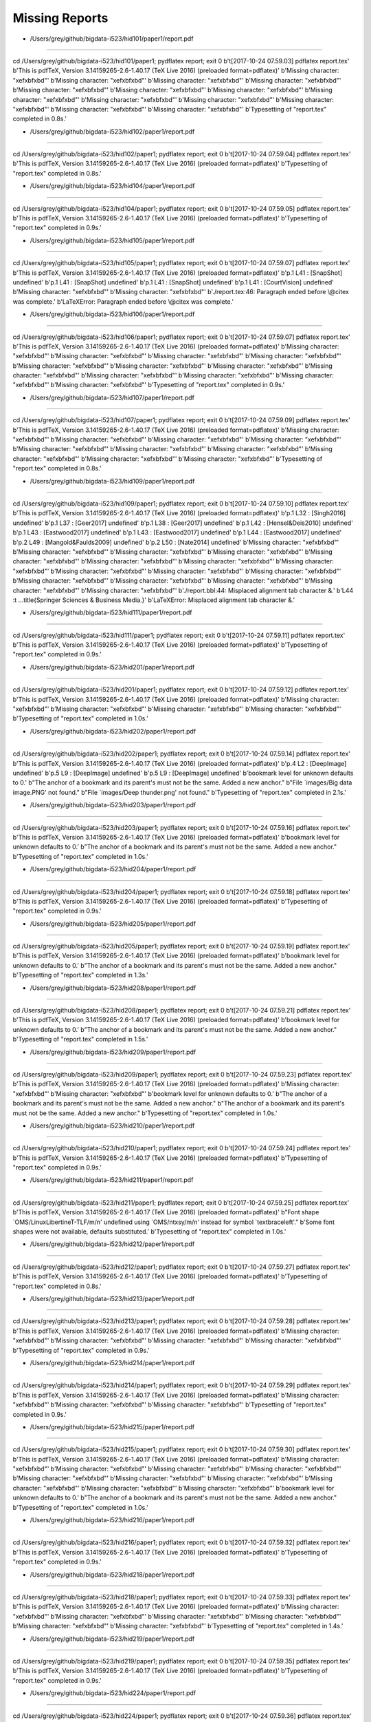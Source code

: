 Missing Reports
=====================


- /Users/grey/github/bigdata-i523/hid101/paper1/report.pdf
-------------------------------------------------------------------------------

cd /Users/grey/github/bigdata-i523/hid101/paper1; pydflatex report; exit 0 
b'\t[2017-10-24 07.59.03] pdflatex report.tex'
b'This is pdfTeX, Version 3.14159265-2.6-1.40.17 (TeX Live 2016) (preloaded format=pdflatex)'
b'Missing character: "\xef\xbf\xbd"'
b'Missing character: "\xef\xbf\xbd"'
b'Missing character: "\xef\xbf\xbd"'
b'Missing character: "\xef\xbf\xbd"'
b'Missing character: "\xef\xbf\xbd"'
b'Missing character: "\xef\xbf\xbd"'
b'Missing character: "\xef\xbf\xbd"'
b'Missing character: "\xef\xbf\xbd"'
b'Missing character: "\xef\xbf\xbd"'
b'Missing character: "\xef\xbf\xbd"'
b'Missing character: "\xef\xbf\xbd"'
b'Missing character: "\xef\xbf\xbd"'
b'Missing character: "\xef\xbf\xbd"'
b'Typesetting of "report.tex" completed in 0.8s.'

- /Users/grey/github/bigdata-i523/hid102/paper1/report.pdf
-------------------------------------------------------------------------------

cd /Users/grey/github/bigdata-i523/hid102/paper1; pydflatex report; exit 0 
b'\t[2017-10-24 07.59.04] pdflatex report.tex'
b'This is pdfTeX, Version 3.14159265-2.6-1.40.17 (TeX Live 2016) (preloaded format=pdflatex)'
b'Typesetting of "report.tex" completed in 0.8s.'

- /Users/grey/github/bigdata-i523/hid104/paper1/report.pdf
-------------------------------------------------------------------------------

cd /Users/grey/github/bigdata-i523/hid104/paper1; pydflatex report; exit 0 
b'\t[2017-10-24 07.59.05] pdflatex report.tex'
b'This is pdfTeX, Version 3.14159265-2.6-1.40.17 (TeX Live 2016) (preloaded format=pdflatex)'
b'Typesetting of "report.tex" completed in 0.9s.'

- /Users/grey/github/bigdata-i523/hid105/paper1/report.pdf
-------------------------------------------------------------------------------

cd /Users/grey/github/bigdata-i523/hid105/paper1; pydflatex report; exit 0 
b'\t[2017-10-24 07.59.07] pdflatex report.tex'
b'This is pdfTeX, Version 3.14159265-2.6-1.40.17 (TeX Live 2016) (preloaded format=pdflatex)'
b'p.1   L41   : [SnapShot] undefined'
b'p.1   L41   : [SnapShot] undefined'
b'p.1   L41   : [SnapShot] undefined'
b'p.1   L41   : [CourtVision] undefined'
b'Missing character: "\xef\xbf\xbd"'
b'Missing character: "\xef\xbf\xbd"'
b'./report.tex:46: Paragraph ended before \\@citex was complete.'
b'LaTeXError: Paragraph ended before \\@citex was complete.'

- /Users/grey/github/bigdata-i523/hid106/paper1/report.pdf
-------------------------------------------------------------------------------

cd /Users/grey/github/bigdata-i523/hid106/paper1; pydflatex report; exit 0 
b'\t[2017-10-24 07.59.07] pdflatex report.tex'
b'This is pdfTeX, Version 3.14159265-2.6-1.40.17 (TeX Live 2016) (preloaded format=pdflatex)'
b'Missing character: "\xef\xbf\xbd"'
b'Missing character: "\xef\xbf\xbd"'
b'Missing character: "\xef\xbf\xbd"'
b'Missing character: "\xef\xbf\xbd"'
b'Missing character: "\xef\xbf\xbd"'
b'Missing character: "\xef\xbf\xbd"'
b'Missing character: "\xef\xbf\xbd"'
b'Missing character: "\xef\xbf\xbd"'
b'Missing character: "\xef\xbf\xbd"'
b'Missing character: "\xef\xbf\xbd"'
b'Missing character: "\xef\xbf\xbd"'
b'Missing character: "\xef\xbf\xbd"'
b'Typesetting of "report.tex" completed in 0.9s.'

- /Users/grey/github/bigdata-i523/hid107/paper1/report.pdf
-------------------------------------------------------------------------------

cd /Users/grey/github/bigdata-i523/hid107/paper1; pydflatex report; exit 0 
b'\t[2017-10-24 07.59.09] pdflatex report.tex'
b'This is pdfTeX, Version 3.14159265-2.6-1.40.17 (TeX Live 2016) (preloaded format=pdflatex)'
b'Missing character: "\xef\xbf\xbd"'
b'Missing character: "\xef\xbf\xbd"'
b'Missing character: "\xef\xbf\xbd"'
b'Missing character: "\xef\xbf\xbd"'
b'Missing character: "\xef\xbf\xbd"'
b'Missing character: "\xef\xbf\xbd"'
b'Missing character: "\xef\xbf\xbd"'
b'Missing character: "\xef\xbf\xbd"'
b'Missing character: "\xef\xbf\xbd"'
b'Missing character: "\xef\xbf\xbd"'
b'Typesetting of "report.tex" completed in 0.8s.'

- /Users/grey/github/bigdata-i523/hid109/paper1/report.pdf
-------------------------------------------------------------------------------

cd /Users/grey/github/bigdata-i523/hid109/paper1; pydflatex report; exit 0 
b'\t[2017-10-24 07.59.10] pdflatex report.tex'
b'This is pdfTeX, Version 3.14159265-2.6-1.40.17 (TeX Live 2016) (preloaded format=pdflatex)'
b'p.1   L32   : [Singh2016] undefined'
b'p.1   L37   : [Geer2017] undefined'
b'p.1   L38   : [Geer2017] undefined'
b'p.1   L42   : [Hensel&Deis2010] undefined'
b'p.1   L43   : [Eastwood2017] undefined'
b'p.1   L43   : [Eastwood2017] undefined'
b'p.1   L44   : [Eastwood2017] undefined'
b'p.2   L49   : [Mangold&Faulds2009] undefined'
b'p.2   L50   : [Nate2014] undefined'
b'Missing character: "\xef\xbf\xbd"'
b'Missing character: "\xef\xbf\xbd"'
b'Missing character: "\xef\xbf\xbd"'
b'Missing character: "\xef\xbf\xbd"'
b'Missing character: "\xef\xbf\xbd"'
b'Missing character: "\xef\xbf\xbd"'
b'Missing character: "\xef\xbf\xbd"'
b'Missing character: "\xef\xbf\xbd"'
b'Missing character: "\xef\xbf\xbd"'
b'Missing character: "\xef\xbf\xbd"'
b'Missing character: "\xef\xbf\xbd"'
b'Missing character: "\xef\xbf\xbd"'
b'Missing character: "\xef\xbf\xbd"'
b'Missing character: "\xef\xbf\xbd"'
b'Missing character: "\xef\xbf\xbd"'
b'Missing character: "\xef\xbf\xbd"'
b'./report.bbl:44: Misplaced alignment tab character &.'
b'L44   :\t ...title{Springer Sciences & Business Media.}'
b'LaTeXError: Misplaced alignment tab character &.'

- /Users/grey/github/bigdata-i523/hid111/paper1/report.pdf
-------------------------------------------------------------------------------

cd /Users/grey/github/bigdata-i523/hid111/paper1; pydflatex report; exit 0 
b'\t[2017-10-24 07.59.11] pdflatex report.tex'
b'This is pdfTeX, Version 3.14159265-2.6-1.40.17 (TeX Live 2016) (preloaded format=pdflatex)'
b'Typesetting of "report.tex" completed in 0.9s.'

- /Users/grey/github/bigdata-i523/hid201/paper1/report.pdf
-------------------------------------------------------------------------------

cd /Users/grey/github/bigdata-i523/hid201/paper1; pydflatex report; exit 0 
b'\t[2017-10-24 07.59.12] pdflatex report.tex'
b'This is pdfTeX, Version 3.14159265-2.6-1.40.17 (TeX Live 2016) (preloaded format=pdflatex)'
b'Missing character: "\xef\xbf\xbd"'
b'Missing character: "\xef\xbf\xbd"'
b'Missing character: "\xef\xbf\xbd"'
b'Missing character: "\xef\xbf\xbd"'
b'Typesetting of "report.tex" completed in 1.0s.'

- /Users/grey/github/bigdata-i523/hid202/paper1/report.pdf
-------------------------------------------------------------------------------

cd /Users/grey/github/bigdata-i523/hid202/paper1; pydflatex report; exit 0 
b'\t[2017-10-24 07.59.14] pdflatex report.tex'
b'This is pdfTeX, Version 3.14159265-2.6-1.40.17 (TeX Live 2016) (preloaded format=pdflatex)'
b'p.4   L2    : [DeepImage] undefined'
b'p.5   L9    : [DeepImage] undefined'
b'p.5   L9    : [DeepImage] undefined'
b'bookmark level for unknown  defaults to 0.'
b"The anchor of a bookmark and its parent's must not be the same. Added a new anchor."
b"File `images/Big data image.PNG' not found."
b"File `images/Deep thunder.png' not found."
b'Typesetting of "report.tex" completed in 2.1s.'

- /Users/grey/github/bigdata-i523/hid203/paper1/report.pdf
-------------------------------------------------------------------------------

cd /Users/grey/github/bigdata-i523/hid203/paper1; pydflatex report; exit 0 
b'\t[2017-10-24 07.59.16] pdflatex report.tex'
b'This is pdfTeX, Version 3.14159265-2.6-1.40.17 (TeX Live 2016) (preloaded format=pdflatex)'
b'bookmark level for unknown  defaults to 0.'
b"The anchor of a bookmark and its parent's must not be the same. Added a new anchor."
b'Typesetting of "report.tex" completed in 1.0s.'

- /Users/grey/github/bigdata-i523/hid204/paper1/report.pdf
-------------------------------------------------------------------------------

cd /Users/grey/github/bigdata-i523/hid204/paper1; pydflatex report; exit 0 
b'\t[2017-10-24 07.59.18] pdflatex report.tex'
b'This is pdfTeX, Version 3.14159265-2.6-1.40.17 (TeX Live 2016) (preloaded format=pdflatex)'
b'Typesetting of "report.tex" completed in 0.9s.'

- /Users/grey/github/bigdata-i523/hid205/paper1/report.pdf
-------------------------------------------------------------------------------

cd /Users/grey/github/bigdata-i523/hid205/paper1; pydflatex report; exit 0 
b'\t[2017-10-24 07.59.19] pdflatex report.tex'
b'This is pdfTeX, Version 3.14159265-2.6-1.40.17 (TeX Live 2016) (preloaded format=pdflatex)'
b'bookmark level for unknown  defaults to 0.'
b"The anchor of a bookmark and its parent's must not be the same. Added a new anchor."
b'Typesetting of "report.tex" completed in 1.3s.'

- /Users/grey/github/bigdata-i523/hid208/paper1/report.pdf
-------------------------------------------------------------------------------

cd /Users/grey/github/bigdata-i523/hid208/paper1; pydflatex report; exit 0 
b'\t[2017-10-24 07.59.21] pdflatex report.tex'
b'This is pdfTeX, Version 3.14159265-2.6-1.40.17 (TeX Live 2016) (preloaded format=pdflatex)'
b'bookmark level for unknown  defaults to 0.'
b"The anchor of a bookmark and its parent's must not be the same. Added a new anchor."
b'Typesetting of "report.tex" completed in 1.5s.'

- /Users/grey/github/bigdata-i523/hid209/paper1/report.pdf
-------------------------------------------------------------------------------

cd /Users/grey/github/bigdata-i523/hid209/paper1; pydflatex report; exit 0 
b'\t[2017-10-24 07.59.23] pdflatex report.tex'
b'This is pdfTeX, Version 3.14159265-2.6-1.40.17 (TeX Live 2016) (preloaded format=pdflatex)'
b'Missing character: "\xef\xbf\xbd"'
b'Missing character: "\xef\xbf\xbd"'
b'bookmark level for unknown  defaults to 0.'
b"The anchor of a bookmark and its parent's must not be the same. Added a new anchor."
b"The anchor of a bookmark and its parent's must not be the same. Added a new anchor."
b'Typesetting of "report.tex" completed in 1.0s.'

- /Users/grey/github/bigdata-i523/hid210/paper1/report.pdf
-------------------------------------------------------------------------------

cd /Users/grey/github/bigdata-i523/hid210/paper1; pydflatex report; exit 0 
b'\t[2017-10-24 07.59.24] pdflatex report.tex'
b'This is pdfTeX, Version 3.14159265-2.6-1.40.17 (TeX Live 2016) (preloaded format=pdflatex)'
b'Typesetting of "report.tex" completed in 0.9s.'

- /Users/grey/github/bigdata-i523/hid211/paper1/report.pdf
-------------------------------------------------------------------------------

cd /Users/grey/github/bigdata-i523/hid211/paper1; pydflatex report; exit 0 
b'\t[2017-10-24 07.59.25] pdflatex report.tex'
b'This is pdfTeX, Version 3.14159265-2.6-1.40.17 (TeX Live 2016) (preloaded format=pdflatex)'
b"Font shape `OMS/LinuxLibertineT-TLF/m/n' undefined using `OMS/ntxsy/m/n' instead for symbol `textbraceleft'."
b'Some font shapes were not available, defaults substituted.'
b'Typesetting of "report.tex" completed in 1.0s.'

- /Users/grey/github/bigdata-i523/hid212/paper1/report.pdf
-------------------------------------------------------------------------------

cd /Users/grey/github/bigdata-i523/hid212/paper1; pydflatex report; exit 0 
b'\t[2017-10-24 07.59.27] pdflatex report.tex'
b'This is pdfTeX, Version 3.14159265-2.6-1.40.17 (TeX Live 2016) (preloaded format=pdflatex)'
b'Typesetting of "report.tex" completed in 0.8s.'

- /Users/grey/github/bigdata-i523/hid213/paper1/report.pdf
-------------------------------------------------------------------------------

cd /Users/grey/github/bigdata-i523/hid213/paper1; pydflatex report; exit 0 
b'\t[2017-10-24 07.59.28] pdflatex report.tex'
b'This is pdfTeX, Version 3.14159265-2.6-1.40.17 (TeX Live 2016) (preloaded format=pdflatex)'
b'Missing character: "\xef\xbf\xbd"'
b'Missing character: "\xef\xbf\xbd"'
b'Missing character: "\xef\xbf\xbd"'
b'Missing character: "\xef\xbf\xbd"'
b'Typesetting of "report.tex" completed in 0.9s.'

- /Users/grey/github/bigdata-i523/hid214/paper1/report.pdf
-------------------------------------------------------------------------------

cd /Users/grey/github/bigdata-i523/hid214/paper1; pydflatex report; exit 0 
b'\t[2017-10-24 07.59.29] pdflatex report.tex'
b'This is pdfTeX, Version 3.14159265-2.6-1.40.17 (TeX Live 2016) (preloaded format=pdflatex)'
b'Missing character: "\xef\xbf\xbd"'
b'Missing character: "\xef\xbf\xbd"'
b'Missing character: "\xef\xbf\xbd"'
b'Typesetting of "report.tex" completed in 0.9s.'

- /Users/grey/github/bigdata-i523/hid215/paper1/report.pdf
-------------------------------------------------------------------------------

cd /Users/grey/github/bigdata-i523/hid215/paper1; pydflatex report; exit 0 
b'\t[2017-10-24 07.59.30] pdflatex report.tex'
b'This is pdfTeX, Version 3.14159265-2.6-1.40.17 (TeX Live 2016) (preloaded format=pdflatex)'
b'Missing character: "\xef\xbf\xbd"'
b'Missing character: "\xef\xbf\xbd"'
b'Missing character: "\xef\xbf\xbd"'
b'Missing character: "\xef\xbf\xbd"'
b'Missing character: "\xef\xbf\xbd"'
b'Missing character: "\xef\xbf\xbd"'
b'Missing character: "\xef\xbf\xbd"'
b'Missing character: "\xef\xbf\xbd"'
b'Missing character: "\xef\xbf\xbd"'
b'Missing character: "\xef\xbf\xbd"'
b'bookmark level for unknown  defaults to 0.'
b"The anchor of a bookmark and its parent's must not be the same. Added a new anchor."
b'Typesetting of "report.tex" completed in 1.0s.'

- /Users/grey/github/bigdata-i523/hid216/paper1/report.pdf
-------------------------------------------------------------------------------

cd /Users/grey/github/bigdata-i523/hid216/paper1; pydflatex report; exit 0 
b'\t[2017-10-24 07.59.32] pdflatex report.tex'
b'This is pdfTeX, Version 3.14159265-2.6-1.40.17 (TeX Live 2016) (preloaded format=pdflatex)'
b'Typesetting of "report.tex" completed in 0.9s.'

- /Users/grey/github/bigdata-i523/hid218/paper1/report.pdf
-------------------------------------------------------------------------------

cd /Users/grey/github/bigdata-i523/hid218/paper1; pydflatex report; exit 0 
b'\t[2017-10-24 07.59.33] pdflatex report.tex'
b'This is pdfTeX, Version 3.14159265-2.6-1.40.17 (TeX Live 2016) (preloaded format=pdflatex)'
b'Missing character: "\xef\xbf\xbd"'
b'Missing character: "\xef\xbf\xbd"'
b'Missing character: "\xef\xbf\xbd"'
b'Missing character: "\xef\xbf\xbd"'
b'Missing character: "\xef\xbf\xbd"'
b'Missing character: "\xef\xbf\xbd"'
b'Typesetting of "report.tex" completed in 1.4s.'

- /Users/grey/github/bigdata-i523/hid219/paper1/report.pdf
-------------------------------------------------------------------------------

cd /Users/grey/github/bigdata-i523/hid219/paper1; pydflatex report; exit 0 
b'\t[2017-10-24 07.59.35] pdflatex report.tex'
b'This is pdfTeX, Version 3.14159265-2.6-1.40.17 (TeX Live 2016) (preloaded format=pdflatex)'
b'Typesetting of "report.tex" completed in 0.9s.'

- /Users/grey/github/bigdata-i523/hid224/paper1/report.pdf
-------------------------------------------------------------------------------

cd /Users/grey/github/bigdata-i523/hid224/paper1; pydflatex report; exit 0 
b'\t[2017-10-24 07.59.36] pdflatex report.tex'
b'This is pdfTeX, Version 3.14159265-2.6-1.40.17 (TeX Live 2016) (preloaded format=pdflatex)'
b'bookmark level for unknown  defaults to 0.'
b"The anchor of a bookmark and its parent's must not be the same. Added a new anchor."
b'Typesetting of "report.tex" completed in 0.9s.'

- /Users/grey/github/bigdata-i523/hid225/paper1/report.pdf
-------------------------------------------------------------------------------

cd /Users/grey/github/bigdata-i523/hid225/paper1; pydflatex report; exit 0 
b'\t[2017-10-24 07.59.38] pdflatex report.tex'
b'This is pdfTeX, Version 3.14159265-2.6-1.40.17 (TeX Live 2016) (preloaded format=pdflatex)'
b'Missing character: "\xef\xbf\xbd"'
b'Missing character: "\xef\xbf\xbd"'
b'Typesetting of "report.tex" completed in 0.9s.'

- /Users/grey/github/bigdata-i523/hid228/paper1/report.pdf
-------------------------------------------------------------------------------

cd /Users/grey/github/bigdata-i523/hid228/paper1; pydflatex report; exit 0 
b'\t[2017-10-24 07.59.39] pdflatex report.tex'
b'This is pdfTeX, Version 3.14159265-2.6-1.40.17 (TeX Live 2016) (preloaded format=pdflatex)'
b'Typesetting of "report.tex" completed in 0.9s.'

- /Users/grey/github/bigdata-i523/hid229/paper1/report.pdf
-------------------------------------------------------------------------------

cd /Users/grey/github/bigdata-i523/hid229/paper1; pydflatex report; exit 0 
b'\t[2017-10-24 07.59.40] pdflatex report.tex'
b'This is pdfTeX, Version 3.14159265-2.6-1.40.17 (TeX Live 2016) (preloaded format=pdflatex)'
b'Missing character: "\xef\xbf\xbd"'
b'Missing character: "\xef\xbf\xbd"'
b'Typesetting of "report.tex" completed in 0.9s.'

- /Users/grey/github/bigdata-i523/hid230/paper1/report.pdf
-------------------------------------------------------------------------------

cd /Users/grey/github/bigdata-i523/hid230/paper1; pydflatex report; exit 0 
b'\t[2017-10-24 07.59.41] pdflatex report.tex'
b'This is pdfTeX, Version 3.14159265-2.6-1.40.17 (TeX Live 2016) (preloaded format=pdflatex)'
b'Typesetting of "report.tex" completed in 0.9s.'

- /Users/grey/github/bigdata-i523/hid231/paper1/report.pdf
-------------------------------------------------------------------------------

cd /Users/grey/github/bigdata-i523/hid231/paper1; pydflatex report; exit 0 
b'\t[2017-10-24 07.59.43] pdflatex report.tex'
b'This is pdfTeX, Version 3.14159265-2.6-1.40.17 (TeX Live 2016) (preloaded format=pdflatex)'
b'Missing character: "\xef\xbf\xbd"'
b'Missing character: "\xef\xbf\xbd"'
b'Missing character: "\xef\xbf\xbd"'
b'Missing character: "\xef\xbf\xbd"'
b'Missing character: "\xef\xbf\xbd"'
b'bookmark level for unknown  defaults to 0.'
b"The anchor of a bookmark and its parent's must not be the same. Added a new anchor."
b'Typesetting of "report.tex" completed in 1.1s.'

- /Users/grey/github/bigdata-i523/hid232/paper1/report.pdf
-------------------------------------------------------------------------------

cd /Users/grey/github/bigdata-i523/hid232/paper1; pydflatex report; exit 0 
b'\t[2017-10-24 07.59.44] pdflatex report.tex'
b'This is pdfTeX, Version 3.14159265-2.6-1.40.17 (TeX Live 2016) (preloaded format=pdflatex)'
b'Missing character: "\xef\xbf\xbd"'
b'Missing character: "\xef\xbf\xbd"'
b'Missing character: "\xef\xbf\xbd"'
b'Missing character: "\xef\xbf\xbd"'
b'Missing character: "\xef\xbf\xbd"'
b'Missing character: "\xef\xbf\xbd"'
b'Missing character: "\xef\xbf\xbd"'
b'Missing character: "\xef\xbf\xbd"'
b'Missing character: "\xef\xbf\xbd"'
b'Missing character: "\xef\xbf\xbd"'
b'Missing character: "\xef\xbf\xbd"'
b'Missing character: "\xef\xbf\xbd"'
b'Missing character: "\xef\xbf\xbd"'
b'Missing character: "\xef\xbf\xbd"'
b'Missing character: "\xef\xbf\xbd"'
b'Missing character: "\xef\xbf\xbd"'
b'Missing character: "\xef\xbf\xbd"'
b'Missing character: "\xef\xbf\xbd"'
b'Typesetting of "report.tex" completed in 0.9s.'

- /Users/grey/github/bigdata-i523/hid233/paper1/report.pdf
-------------------------------------------------------------------------------

cd /Users/grey/github/bigdata-i523/hid233/paper1; pydflatex report; exit 0 
b'\t[2017-10-24 07.59.46] pdflatex report.tex'
b'This is pdfTeX, Version 3.14159265-2.6-1.40.17 (TeX Live 2016) (preloaded format=pdflatex)'
b'Typesetting of "report.tex" completed in 0.9s.'

- /Users/grey/github/bigdata-i523/hid234/paper1/report.pdf
-------------------------------------------------------------------------------

cd /Users/grey/github/bigdata-i523/hid234/paper1; pydflatex report; exit 0 
b'\t[2017-10-24 07.59.47] pdflatex report.tex'
b'This is pdfTeX, Version 3.14159265-2.6-1.40.17 (TeX Live 2016) (preloaded format=pdflatex)'
b'Missing character: "\xef\xbf\xbd"'
b'Missing character: "\xef\xbf\xbd"'
b'Missing character: "\xef\xbf\xbd"'
b'Missing character: "\xef\xbf\xbd"'
b'Typesetting of "report.tex" completed in 0.9s.'

- /Users/grey/github/bigdata-i523/hid235/paper1/report.pdf
-------------------------------------------------------------------------------

cd /Users/grey/github/bigdata-i523/hid235/paper1; pydflatex report; exit 0 
b'\t[2017-10-24 07.59.48] pdflatex report.tex'
b'This is pdfTeX, Version 3.14159265-2.6-1.40.17 (TeX Live 2016) (preloaded format=pdflatex)'
b'Missing character: "\xef\xbf\xbd"'
b'Missing character: "\xef\xbf\xbd"'
b'Missing character: "\xef\xbf\xbd"'
b'Missing character: "\xef\xbf\xbd"'
b'Missing character: "\xef\xbf\xbd"'
b'Missing character: "\xef\xbf\xbd"'
b'Missing character: "\xef\xbf\xbd"'
b'Missing character: "\xef\xbf\xbd"'
b'Typesetting of "report.tex" completed in 0.9s.'

- /Users/grey/github/bigdata-i523/hid236/paper1/report.pdf
-------------------------------------------------------------------------------

cd /Users/grey/github/bigdata-i523/hid236/paper1; pydflatex report; exit 0 
b'\t[2017-10-24 07.59.50] pdflatex report.tex'
b'This is pdfTeX, Version 3.14159265-2.6-1.40.17 (TeX Live 2016) (preloaded format=pdflatex)'
b'Typesetting of "report.tex" completed in 0.9s.'

- /Users/grey/github/bigdata-i523/hid237/paper1/report.pdf
-------------------------------------------------------------------------------

cd /Users/grey/github/bigdata-i523/hid237/paper1; pydflatex report; exit 0 
b'\t[2017-10-24 07.59.51] pdflatex report.tex'
b'This is pdfTeX, Version 3.14159265-2.6-1.40.17 (TeX Live 2016) (preloaded format=pdflatex)'
b'Missing character: "\xef\xbf\xbd"'
b'Missing character: "\xef\xbf\xbd"'
b'Missing character: "\xef\xbf\xbd"'
b'Missing character: "\xef\xbf\xbd"'
b'Typesetting of "report.tex" completed in 0.9s.'

- /Users/grey/github/bigdata-i523/hid301/paper1/report.pdf
-------------------------------------------------------------------------------

cd /Users/grey/github/bigdata-i523/hid301/paper1; pydflatex report; exit 0 
b'\t[2017-10-24 07.59.52] pdflatex report.tex'
b'This is pdfTeX, Version 3.14159265-2.6-1.40.17 (TeX Live 2016) (preloaded format=pdflatex)'
b'Missing character: "\xef\xbf\xbd"'
b'Missing character: "\xef\xbf\xbd"'
b'Typesetting of "report.tex" completed in 0.8s.'

- /Users/grey/github/bigdata-i523/hid302/paper1/report.pdf
-------------------------------------------------------------------------------

cd /Users/grey/github/bigdata-i523/hid302/paper1; pydflatex report; exit 0 
b'\t[2017-10-24 07.59.53] pdflatex report.tex'
b'This is pdfTeX, Version 3.14159265-2.6-1.40.17 (TeX Live 2016) (preloaded format=pdflatex)'
b'bookmark level for unknown  defaults to 0.'
b"The anchor of a bookmark and its parent's must not be the same. Added a new anchor."
b'Typesetting of "report.tex" completed in 1.0s.'

- /Users/grey/github/bigdata-i523/hid304/paper1/report.pdf
-------------------------------------------------------------------------------

cd /Users/grey/github/bigdata-i523/hid304/paper1; pydflatex report; exit 0 
b'\t[2017-10-24 07.59.55] pdflatex report.tex'
b'This is pdfTeX, Version 3.14159265-2.6-1.40.17 (TeX Live 2016) (preloaded format=pdflatex)'
b'Missing character: "\xef\xbf\xbd"'
b'Missing character: "\xef\xbf\xbd"'
b'Missing character: "\xef\xbf\xbd"'
b'Missing character: "\xef\xbf\xbd"'
b'Missing character: "\xef\xbf\xbd"'
b'Missing character: "\xef\xbf\xbd"'
b'Missing character: "\xef\xbf\xbd"'
b'Missing character: "\xef\xbf\xbd"'
b'Missing character: "\xef\xbf\xbd"'
b'Typesetting of "report.tex" completed in 0.9s.'

- /Users/grey/github/bigdata-i523/hid305/paper1/report.pdf
-------------------------------------------------------------------------------

cd /Users/grey/github/bigdata-i523/hid305/paper1; pydflatex report; exit 0 
b'\t[2017-10-24 07.59.56] pdflatex report.tex'
b'This is pdfTeX, Version 3.14159265-2.6-1.40.17 (TeX Live 2016) (preloaded format=pdflatex)'
b'Missing character: "\xef\xbf\xbd"'
b'Missing character: "\xef\xbf\xbd"'
b'Missing character: "\xef\xbf\xbd"'
b'Missing character: "\xef\xbf\xbd"'
b'Missing character: "\xef\xbf\xbd"'
b'Missing character: "\xef\xbf\xbd"'
b'Missing character: "\xef\xbf\xbd"'
b'Typesetting of "report.tex" completed in 1.0s.'

- /Users/grey/github/bigdata-i523/hid306/paper1/report.pdf
-------------------------------------------------------------------------------

cd /Users/grey/github/bigdata-i523/hid306/paper1; pydflatex report; exit 0 
b'\t[2017-10-24 07.59.57] pdflatex report.tex'
b'This is pdfTeX, Version 3.14159265-2.6-1.40.17 (TeX Live 2016) (preloaded format=pdflatex)'
b'Missing character: "\xef\xbf\xbd"'
b'Typesetting of "report.tex" completed in 0.9s.'

- /Users/grey/github/bigdata-i523/hid308/paper1/report.pdf
-------------------------------------------------------------------------------

cd /Users/grey/github/bigdata-i523/hid308/paper1; pydflatex report; exit 0 
b'\t[2017-10-24 07.59.59] pdflatex report.tex'
b'This is pdfTeX, Version 3.14159265-2.6-1.40.17 (TeX Live 2016) (preloaded format=pdflatex)'
b'Missing character: "\xef\xbf\xbd"'
b'Missing character: "\xef\xbf\xbd"'
b'Missing character: "\xef\xbf\xbd"'
b'Missing character: "\xef\xbf\xbd"'
b'Missing character: "\xef\xbf\xbd"'
b'Missing character: "\xef\xbf\xbd"'
b'Missing character: "\xef\xbf\xbd"'
b'Missing character: "\xef\xbf\xbd"'
b'Missing character: "\xef\xbf\xbd"'
b'Missing character: "\xef\xbf\xbd"'
b'Missing character: "\xef\xbf\xbd"'
b'Typesetting of "report.tex" completed in 0.9s.'

- /Users/grey/github/bigdata-i523/hid309/paper1/report.pdf
-------------------------------------------------------------------------------

cd /Users/grey/github/bigdata-i523/hid309/paper1; pydflatex report; exit 0 
b'\t[2017-10-24 08.00.00] pdflatex report.tex'
b'This is pdfTeX, Version 3.14159265-2.6-1.40.17 (TeX Live 2016) (preloaded format=pdflatex)'
b'Missing character: "\xef\xbf\xbd"'
b'Missing character: "\xef\xbf\xbd"'
b'Missing character: "\xef\xbf\xbd"'
b'Missing character: "\xef\xbf\xbd"'
b'Typesetting of "report.tex" completed in 0.9s.'

- /Users/grey/github/bigdata-i523/hid310/paper1/report.pdf
-------------------------------------------------------------------------------

cd /Users/grey/github/bigdata-i523/hid310/paper1; pydflatex report; exit 0 
b'\t[2017-10-24 08.00.01] pdflatex report.tex'
b'This is pdfTeX, Version 3.14159265-2.6-1.40.17 (TeX Live 2016) (preloaded format=pdflatex)'
b'p.1   L40   : [ver_ploeg_breneman_farrigan_2009] undefined'
b'p.1   L40   : [moore_roux_nettleton_jacobs_2008] undefined'
b'p.1   L50   : [ver_ploeg_breneman_farrigan_2009] undefined'
b'p.1   L56   : [usda] undefined'
b'p.1   L75   : [usda] undefined'
b'p.1   L79   : [usda] undefined'
b'p.1   L81   : [ver_ploeg_breneman_farrigan_2009] undefined'
b'p.1   L87   : [haddon_gasparro_2016] undefined'
b'p.1   L89   : [haddon_gasparro_2016] undefined'
b'p.2   L95   : [center] undefined'
b'There were undefined citations.'
b'Typesetting of "report.tex" completed in 0.9s.'

- /Users/grey/github/bigdata-i523/hid311/paper1/report.pdf
-------------------------------------------------------------------------------

cd /Users/grey/github/bigdata-i523/hid311/paper1; pydflatex report; exit 0 
b'\t[2017-10-24 08.00.03] pdflatex report.tex'
b'This is pdfTeX, Version 3.14159265-2.6-1.40.17 (TeX Live 2016) (preloaded format=pdflatex)'
b'Missing character: "\xef\xbf\xbd"'
b'Missing character: "\xef\xbf\xbd"'
b'Missing character: "\xef\xbf\xbd"'
b'Missing character: "\xef\xbf\xbd"'
b'Missing character: "\xef\xbf\xbd"'
b'Missing character: "\xef\xbf\xbd"'
b'Missing character: "\xef\xbf\xbd"'
b'Missing character: "\xef\xbf\xbd"'
b'Missing character: "\xef\xbf\xbd"'
b'Typesetting of "report.tex" completed in 0.9s.'

- /Users/grey/github/bigdata-i523/hid312/paper1/report.pdf
-------------------------------------------------------------------------------

cd /Users/grey/github/bigdata-i523/hid312/paper1; pydflatex report; exit 0 
b'\t[2017-10-24 08.00.04] pdflatex report.tex'
b'This is pdfTeX, Version 3.14159265-2.6-1.40.17 (TeX Live 2016) (preloaded format=pdflatex)'
b'Missing character: "\xef\xbf\xbd"'
b'Missing character: "\xef\xbf\xbd"'
b'Missing character: "\xef\xbf\xbd"'
b'Missing character: "\xef\xbf\xbd"'
b'Missing character: "\xef\xbf\xbd"'
b'Missing character: "\xef\xbf\xbd"'
b'Typesetting of "report.tex" completed in 0.9s.'

- /Users/grey/github/bigdata-i523/hid313/paper1/report.pdf
-------------------------------------------------------------------------------

cd /Users/grey/github/bigdata-i523/hid313/paper1; pydflatex report; exit 0 
b'\t[2017-10-24 08.00.05] pdflatex report.tex'
b'This is pdfTeX, Version 3.14159265-2.6-1.40.17 (TeX Live 2016) (preloaded format=pdflatex)'
b'Missing character: "\xef\xbf\xbd"'
b'Missing character: "\xef\xbf\xbd"'
b'Typesetting of "report.tex" completed in 0.9s.'

- /Users/grey/github/bigdata-i523/hid314/paper1/report.pdf
-------------------------------------------------------------------------------

cd /Users/grey/github/bigdata-i523/hid314/paper1; pydflatex report; exit 0 
b'\t[2017-10-24 08.00.06] pdflatex report.tex'
b'This is pdfTeX, Version 3.14159265-2.6-1.40.17 (TeX Live 2016) (preloaded format=pdflatex)'
b'Missing character: "\xef\xbf\xbd"'
b'Missing character: "\xef\xbf\xbd"'
b'Missing character: "\xef\xbf\xbd"'
b'Missing character: "\xef\xbf\xbd"'
b'Missing character: "\xef\xbf\xbd"'
b'Missing character: "\xef\xbf\xbd"'
b'Missing character: "\xef\xbf\xbd"'
b'Missing character: "\xef\xbf\xbd"'
b'Missing character: "\xef\xbf\xbd"'
b'Missing character: "\xef\xbf\xbd"'
b'Missing character: "\xef\xbf\xbd"'
b'Missing character: "\xef\xbf\xbd"'
b'Missing character: "\xef\xbf\xbd"'
b'Missing character: "\xef\xbf\xbd"'
b'Missing character: "\xef\xbf\xbd"'
b'Missing character: "\xef\xbf\xbd"'
b'Missing character: "\xef\xbf\xbd"'
b'Missing character: "\xef\xbf\xbd"'
b'Missing character: "\xef\xbf\xbd"'
b'Missing character: "\xef\xbf\xbd"'
b'Missing character: "\xef\xbf\xbd"'
b'Missing character: "\xef\xbf\xbd"'
b'Missing character: "\xef\xbf\xbd"'
b'Typesetting of "report.tex" completed in 0.9s.'

- /Users/grey/github/bigdata-i523/hid315/paper1/report.pdf
-------------------------------------------------------------------------------

cd /Users/grey/github/bigdata-i523/hid315/paper1; pydflatex report; exit 0 
b'\t[2017-10-24 08.00.08] pdflatex report.tex'
b'This is pdfTeX, Version 3.14159265-2.6-1.40.17 (TeX Live 2016) (preloaded format=pdflatex)'
b'bookmark level for unknown  defaults to 0.'
b"The anchor of a bookmark and its parent's must not be the same. Added a new anchor."
b'Typesetting of "report.tex" completed in 1.0s.'

- /Users/grey/github/bigdata-i523/hid316/paper1/report.pdf
-------------------------------------------------------------------------------

cd /Users/grey/github/bigdata-i523/hid316/paper1; pydflatex report; exit 0 
b'\t[2017-10-24 08.00.09] pdflatex report.tex'
b'This is pdfTeX, Version 3.14159265-2.6-1.40.17 (TeX Live 2016) (preloaded format=pdflatex)'
b'Typesetting of "report.tex" completed in 0.9s.'

- /Users/grey/github/bigdata-i523/hid318/paper1/report.pdf
-------------------------------------------------------------------------------

cd /Users/grey/github/bigdata-i523/hid318/paper1; pydflatex report; exit 0 
b'\t[2017-10-24 08.00.10] pdflatex report.tex'
b'This is pdfTeX, Version 3.14159265-2.6-1.40.17 (TeX Live 2016) (preloaded format=pdflatex)'
b'Typesetting of "report.tex" completed in 0.9s.'

- /Users/grey/github/bigdata-i523/hid319/paper1/report.pdf
-------------------------------------------------------------------------------

cd /Users/grey/github/bigdata-i523/hid319/paper1; pydflatex report; exit 0 
b'LaTeXError: File report.tex not found'

- /Users/grey/github/bigdata-i523/hid320/paper1/report.pdf
-------------------------------------------------------------------------------

cd /Users/grey/github/bigdata-i523/hid320/paper1; pydflatex report; exit 0 
b'\t[2017-10-24 08.00.12] pdflatex report.tex'
b'This is pdfTeX, Version 3.14159265-2.6-1.40.17 (TeX Live 2016) (preloaded format=pdflatex)'
b'bookmark level for unknown  defaults to 0.'
b"The anchor of a bookmark and its parent's must not be the same. Added a new anchor."
b'Typesetting of "report.tex" completed in 0.9s.'

- /Users/grey/github/bigdata-i523/hid321/paper1/report.pdf
-------------------------------------------------------------------------------

cd /Users/grey/github/bigdata-i523/hid321/paper1; pydflatex report; exit 0 
b'\t[2017-10-24 08.00.13] pdflatex report.tex'
b'This is pdfTeX, Version 3.14159265-2.6-1.40.17 (TeX Live 2016) (preloaded format=pdflatex)'
b'Typesetting of "report.tex" completed in 0.8s.'

- /Users/grey/github/bigdata-i523/hid323/paper1/report.pdf
-------------------------------------------------------------------------------

cd /Users/grey/github/bigdata-i523/hid323/paper1; pydflatex report; exit 0 
b'\t[2017-10-24 08.00.14] pdflatex report.tex'
b'This is pdfTeX, Version 3.14159265-2.6-1.40.17 (TeX Live 2016) (preloaded format=pdflatex)'
b'Typesetting of "report.tex" completed in 0.9s.'

- /Users/grey/github/bigdata-i523/hid324/paper1/report.pdf
-------------------------------------------------------------------------------

cd /Users/grey/github/bigdata-i523/hid324/paper1; pydflatex report; exit 0 
b'\t[2017-10-24 08.00.16] pdflatex report.tex'
b'This is pdfTeX, Version 3.14159265-2.6-1.40.17 (TeX Live 2016) (preloaded format=pdflatex)'
b'Typesetting of "report.tex" completed in 1.0s.'

- /Users/grey/github/bigdata-i523/hid325/paper1/report.pdf
-------------------------------------------------------------------------------

cd /Users/grey/github/bigdata-i523/hid325/paper1; pydflatex report; exit 0 
b'\t[2017-10-24 08.00.17] pdflatex report.tex'
b'This is pdfTeX, Version 3.14159265-2.6-1.40.17 (TeX Live 2016) (preloaded format=pdflatex)'
b'Typesetting of "report.tex" completed in 0.9s.'

- /Users/grey/github/bigdata-i523/hid326/paper1/report.pdf
-------------------------------------------------------------------------------

cd /Users/grey/github/bigdata-i523/hid326/paper1; pydflatex report; exit 0 
b'\t[2017-10-24 08.00.18] pdflatex report.tex'
b'This is pdfTeX, Version 3.14159265-2.6-1.40.17 (TeX Live 2016) (preloaded format=pdflatex)'
b'Missing character: "\xef\xbf\xbd"'
b'Missing character: "\xef\xbf\xbd"'
b'Missing character: "\xef\xbf\xbd"'
b'Missing character: "\xef\xbf\xbd"'
b'Missing character: "\xef\xbf\xbd"'
b'Missing character: "\xef\xbf\xbd"'
b'Missing character: "\xef\xbf\xbd"'
b'Missing character: "\xef\xbf\xbd"'
b'Missing character: "\xef\xbf\xbd"'
b'Missing character: "\xef\xbf\xbd"'
b'Missing character: "\xef\xbf\xbd"'
b'Missing character: "\xef\xbf\xbd"'
b'Missing character: "\xef\xbf\xbd"'
b'Typesetting of "report.tex" completed in 0.9s.'

- /Users/grey/github/bigdata-i523/hid327/paper1/report.pdf
-------------------------------------------------------------------------------

cd /Users/grey/github/bigdata-i523/hid327/paper1; pydflatex report; exit 0 
b'\t[2017-10-24 08.00.20] pdflatex report.tex'
b'This is pdfTeX, Version 3.14159265-2.6-1.40.17 (TeX Live 2016) (preloaded format=pdflatex)'
b'Missing character: "\xef\xbf\xbd"'
b'Missing character: "\xef\xbf\xbd"'
b'bookmark level for unknown  defaults to 0.'
b"The anchor of a bookmark and its parent's must not be the same. Added a new anchor."
b'Typesetting of "report.tex" completed in 1.0s.'

- /Users/grey/github/bigdata-i523/hid328/paper1/report.pdf
-------------------------------------------------------------------------------

cd /Users/grey/github/bigdata-i523/hid328/paper1; pydflatex report; exit 0 
b'\t[2017-10-24 08.00.21] pdflatex report.tex'
b'This is pdfTeX, Version 3.14159265-2.6-1.40.17 (TeX Live 2016) (preloaded format=pdflatex)'
b'bookmark level for unknown  defaults to 0.'
b"The anchor of a bookmark and its parent's must not be the same. Added a new anchor."
b'Typesetting of "report.tex" completed in 1.0s.'

- /Users/grey/github/bigdata-i523/hid329/paper1/report.pdf
-------------------------------------------------------------------------------

cd /Users/grey/github/bigdata-i523/hid329/paper1; pydflatex report; exit 0 
b'\t[2017-10-24 08.00.23] pdflatex report.tex'
b'This is pdfTeX, Version 3.14159265-2.6-1.40.17 (TeX Live 2016) (preloaded format=pdflatex)'
b'bookmark level for unknown  defaults to 0.'
b"The anchor of a bookmark and its parent's must not be the same. Added a new anchor."
b'Typesetting of "report.tex" completed in 1.0s.'

- /Users/grey/github/bigdata-i523/hid330/paper1/report.pdf
-------------------------------------------------------------------------------

cd /Users/grey/github/bigdata-i523/hid330/paper1; pydflatex report; exit 0 
b'\t[2017-10-24 08.00.24] pdflatex report.tex'
b'This is pdfTeX, Version 3.14159265-2.6-1.40.17 (TeX Live 2016) (preloaded format=pdflatex)'
b'Missing character: "\xef\xbf\xbd"'
b'Missing character: "\xef\xbf\xbd"'
b'Typesetting of "report.tex" completed in 0.9s.'

- /Users/grey/github/bigdata-i523/hid331/paper1/report.pdf
-------------------------------------------------------------------------------

cd /Users/grey/github/bigdata-i523/hid331/paper1; pydflatex report; exit 0 
b'\t[2017-10-24 08.00.25] pdflatex report.tex'
b'This is pdfTeX, Version 3.14159265-2.6-1.40.17 (TeX Live 2016) (preloaded format=pdflatex)'
b'Typesetting of "report.tex" completed in 0.9s.'

- /Users/grey/github/bigdata-i523/hid332/paper1/report.pdf
-------------------------------------------------------------------------------

cd /Users/grey/github/bigdata-i523/hid332/paper1; pydflatex report; exit 0 
b'\t[2017-10-24 08.00.27] pdflatex report.tex'
b'This is pdfTeX, Version 3.14159265-2.6-1.40.17 (TeX Live 2016) (preloaded format=pdflatex)'
b'Typesetting of "report.tex" completed in 0.9s.'

- /Users/grey/github/bigdata-i523/hid333/paper1/report.pdf
-------------------------------------------------------------------------------

cd /Users/grey/github/bigdata-i523/hid333/paper1; pydflatex report; exit 0 
b'LaTeXError: File report.tex not found'

- /Users/grey/github/bigdata-i523/hid334/paper1/report.pdf
-------------------------------------------------------------------------------

cd /Users/grey/github/bigdata-i523/hid334/paper1; pydflatex report; exit 0 
b'\t[2017-10-24 08.00.28] pdflatex report.tex'
b'This is pdfTeX, Version 3.14159265-2.6-1.40.17 (TeX Live 2016) (preloaded format=pdflatex)'
b'Typesetting of "report.tex" completed in 0.9s.'

- /Users/grey/github/bigdata-i523/hid335/paper1/report.pdf
-------------------------------------------------------------------------------

cd /Users/grey/github/bigdata-i523/hid335/paper1; pydflatex report; exit 0 
b'\t[2017-10-24 08.00.29] pdflatex report.tex'
b'This is pdfTeX, Version 3.14159265-2.6-1.40.17 (TeX Live 2016) (preloaded format=pdflatex)'
b'Missing character: "\xef\xbf\xbd"'
b'Missing character: "\xef\xbf\xbd"'
b'Missing character: "\xef\xbf\xbd"'
b'Missing character: "\xef\xbf\xbd"'
b'Missing character: "\xef\xbf\xbd"'
b'Missing character: "\xef\xbf\xbd"'
b'Missing character: "\xef\xbf\xbd"'
b'Missing character: "\xef\xbf\xbd"'
b'Typesetting of "report.tex" completed in 1.0s.'

- /Users/grey/github/bigdata-i523/hid336/paper1/report.pdf
-------------------------------------------------------------------------------

cd /Users/grey/github/bigdata-i523/hid336/paper1; pydflatex report; exit 0 
b'\t[2017-10-24 08.00.31] pdflatex report.tex'
b'This is pdfTeX, Version 3.14159265-2.6-1.40.17 (TeX Live 2016) (preloaded format=pdflatex)'
b'Typesetting of "report.tex" completed in 0.9s.'

- /Users/grey/github/bigdata-i523/hid337/paper1/report.pdf
-------------------------------------------------------------------------------

cd /Users/grey/github/bigdata-i523/hid337/paper1; pydflatex report; exit 0 
b'\t[2017-10-24 08.00.32] pdflatex report.tex'
b'This is pdfTeX, Version 3.14159265-2.6-1.40.17 (TeX Live 2016) (preloaded format=pdflatex)'
b'Typesetting of "report.tex" completed in 1.0s.'

- /Users/grey/github/bigdata-i523/hid338/paper1/report.pdf
-------------------------------------------------------------------------------

cd /Users/grey/github/bigdata-i523/hid338/paper1; pydflatex report; exit 0 
b'\t[2017-10-24 08.00.33] pdflatex report.tex'
b'This is pdfTeX, Version 3.14159265-2.6-1.40.17 (TeX Live 2016) (preloaded format=pdflatex)'
b'p.1   L39   : [About_Docker] undefined'
b'p.1   L46   : [Docker_Benefits] undefined'
b'p.1   L52   : [Multi_Cloud_Platform] undefined'
b'p.1   L56   : [Container_VM] undefined'
b'p.2   L64   : [Docker_Security] undefined'
b'There were undefined citations.'
b'Typesetting of "report.tex" completed in 0.8s.'

- /Users/grey/github/bigdata-i523/hid339/paper1/report.pdf
-------------------------------------------------------------------------------

cd /Users/grey/github/bigdata-i523/hid339/paper1; pydflatex report; exit 0 
b'\t[2017-10-24 08.00.35] pdflatex report.tex'
b'This is pdfTeX, Version 3.14159265-2.6-1.40.17 (TeX Live 2016) (preloaded format=pdflatex)'
b'Missing character: "\xef\xbf\xbd"'
b'Missing character: "\xef\xbf\xbd"'
b'Missing character: "\xef\xbf\xbd"'
b'Missing character: "\xef\xbf\xbd"'
b'Missing character: "\xef\xbf\xbd"'
b'Missing character: "\xef\xbf\xbd"'
b'Missing character: "\xef\xbf\xbd"'
b'Missing character: "\xef\xbf\xbd"'
b'Missing character: "\xef\xbf\xbd"'
b'Missing character: "\xef\xbf\xbd"'
b'Missing character: "\xef\xbf\xbd"'
b'Missing character: "\xef\xbf\xbd"'
b'Missing character: "\xef\xbf\xbd"'
b'Missing character: "\xef\xbf\xbd"'
b'Missing character: "\xef\xbf\xbd"'
b'Missing character: "\xef\xbf\xbd"'
b'Typesetting of "report.tex" completed in 0.9s.'

- /Users/grey/github/bigdata-i523/hid340/paper1/report.pdf
-------------------------------------------------------------------------------

cd /Users/grey/github/bigdata-i523/hid340/paper1; pydflatex report; exit 0 
b'\t[2017-10-24 08.00.36] pdflatex report.tex'
b'This is pdfTeX, Version 3.14159265-2.6-1.40.17 (TeX Live 2016) (preloaded format=pdflatex)'
b'Typesetting of "report.tex" completed in 0.9s.'

- /Users/grey/github/bigdata-i523/hid341/paper1/report.pdf
-------------------------------------------------------------------------------

cd /Users/grey/github/bigdata-i523/hid341/paper1; pydflatex report; exit 0 
b'\t[2017-10-24 08.00.37] pdflatex report.tex'
b'This is pdfTeX, Version 3.14159265-2.6-1.40.17 (TeX Live 2016) (preloaded format=pdflatex)'
b'Missing character: "\xef\xbf\xbd"'
b'Missing character: "\xef\xbf\xbd"'
b'Missing character: "\xef\xbf\xbd"'
b'Typesetting of "report.tex" completed in 0.8s.'

- /Users/grey/github/bigdata-i523/hid342/paper1/report.pdf
-------------------------------------------------------------------------------

cd /Users/grey/github/bigdata-i523/hid342/paper1; pydflatex report; exit 0 
b'\t[2017-10-24 08.00.38] pdflatex report.tex'
b'This is pdfTeX, Version 3.14159265-2.6-1.40.17 (TeX Live 2016) (preloaded format=pdflatex)'
b'Missing character: "\xef\xbf\xbd"'
b'Missing character: "\xef\xbf\xbd"'
b'Typesetting of "report.tex" completed in 0.9s.'

- /Users/grey/github/bigdata-i523/hid343/paper1/report.pdf
-------------------------------------------------------------------------------

cd /Users/grey/github/bigdata-i523/hid343/paper1; pydflatex report; exit 0 
b'\t[2017-10-24 08.00.40] pdflatex report.tex'
b'This is pdfTeX, Version 3.14159265-2.6-1.40.17 (TeX Live 2016) (preloaded format=pdflatex)'
b'bookmark level for unknown  defaults to 0.'
b"The anchor of a bookmark and its parent's must not be the same. Added a new anchor."
b"`h' float specifier changed to `ht'."
b"`h' float specifier changed to `ht'."
b'Typesetting of "report.tex" completed in 1.8s.'

- /Users/grey/github/bigdata-i523/hid345/paper1/report.pdf
-------------------------------------------------------------------------------

cd /Users/grey/github/bigdata-i523/hid345/paper1; pydflatex report; exit 0 
b'\t[2017-10-24 08.00.42] pdflatex report.tex'
b'This is pdfTeX, Version 3.14159265-2.6-1.40.17 (TeX Live 2016) (preloaded format=pdflatex)'
b'Typesetting of "report.tex" completed in 0.9s.'

- /Users/grey/github/bigdata-i523/hid346/paper1/report.pdf
-------------------------------------------------------------------------------

cd /Users/grey/github/bigdata-i523/hid346/paper1; pydflatex report; exit 0 
b'\t[2017-10-24 08.00.43] pdflatex report.tex'
b'This is pdfTeX, Version 3.14159265-2.6-1.40.17 (TeX Live 2016) (preloaded format=pdflatex)'
b'p.1   L2    : [editor00] undefined'
b"Empty `thebibliography' environment."
b'There were undefined citations.'
b'Typesetting of "report.tex" completed in 0.9s.'

- /Users/grey/github/bigdata-i523/hid347/paper1/report.pdf
-------------------------------------------------------------------------------

cd /Users/grey/github/bigdata-i523/hid347/paper1; pydflatex report; exit 0 
b'\t[2017-10-24 08.00.44] pdflatex report.tex'
b'This is pdfTeX, Version 3.14159265-2.6-1.40.17 (TeX Live 2016) (preloaded format=pdflatex)'
b"Label `f:figure1' multiply defined."
b'Missing character: "\xef\xbf\xbd"'
b'Missing character: "\xef\xbf\xbd"'
b'bookmark level for unknown  defaults to 0.'
b"The anchor of a bookmark and its parent's must not be the same. Added a new anchor."
b'There were multiply-defined labels.'
b'Typesetting of "report.tex" completed in 0.9s.'

- /Users/grey/github/bigdata-i523/hid348/paper1/report.pdf
-------------------------------------------------------------------------------

cd /Users/grey/github/bigdata-i523/hid348/paper1; pydflatex report; exit 0 
b'\t[2017-10-24 08.00.46] pdflatex report.tex'
b'This is pdfTeX, Version 3.14159265-2.6-1.40.17 (TeX Live 2016) (preloaded format=pdflatex)'
b'p.1   L34   : [editor01] undefined'
b'p.1   L34   : [editor01] undefined'
b'p.1   L37   : [editor07] undefined'
b'p.2   L49   : [editor04] undefined'
b'p.2   L49   : [editor04] undefined'
b'p.2   L52   : [editor04] undefined'
b'Missing character: "\xef\xbf\xbd"'
b'Missing character: "\xef\xbf\xbd"'
b'./report.bbl:66: Misplaced alignment tab character &.'
b'L66   :\t   Intelligence}}'
b'LaTeXError: Misplaced alignment tab character &.'

